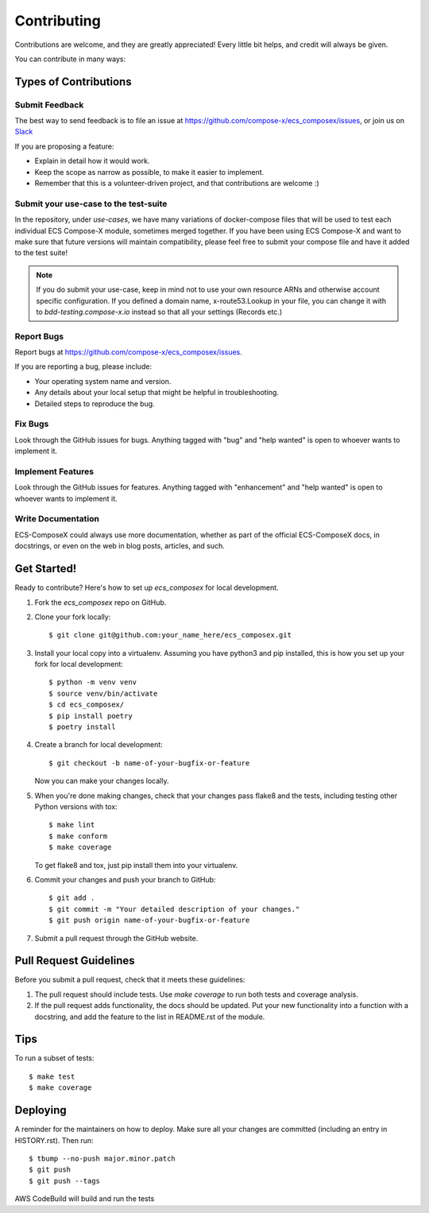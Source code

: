 .. highlight:: shell

============
Contributing
============

Contributions are welcome, and they are greatly appreciated! Every little bit
helps, and credit will always be given.

You can contribute in many ways:

Types of Contributions
----------------------

Submit Feedback
~~~~~~~~~~~~~~~

The best way to send feedback is to file an issue at https://github.com/compose-x/ecs_composex/issues,
or join us on `Slack <https://join.slack.com/t/compose-x/shared_invite/zt-w9ly4f3k-QhqGDs57RY7WcBnLYDw_lg>`_

If you are proposing a feature:

* Explain in detail how it would work.
* Keep the scope as narrow as possible, to make it easier to implement.
* Remember that this is a volunteer-driven project, and that contributions
  are welcome :)


Submit your use-case to the test-suite
~~~~~~~~~~~~~~~~~~~~~~~~~~~~~~~~~~~~~~~~~~

In the repository, under `use-cases`, we have many variations of docker-compose files that will be used to test
each individual ECS Compose-X module, sometimes merged together. If you have been using ECS Compose-X and want to
make sure that future versions will maintain compatibility, please feel free to submit your compose file and have it
added to the test suite!

.. note::

    If you do submit your use-case, keep in mind not to use your own resource ARNs and otherwise account specific
    configuration.
    If you defined a domain name, x-route53.Lookup in your file, you can change it with to `bdd-testing.compose-x.io`
    instead so that all your settings (Records etc.)

Report Bugs
~~~~~~~~~~~

Report bugs at https://github.com/compose-x/ecs_composex/issues.

If you are reporting a bug, please include:

* Your operating system name and version.
* Any details about your local setup that might be helpful in troubleshooting.
* Detailed steps to reproduce the bug.

Fix Bugs
~~~~~~~~

Look through the GitHub issues for bugs. Anything tagged with "bug" and "help
wanted" is open to whoever wants to implement it.

Implement Features
~~~~~~~~~~~~~~~~~~

Look through the GitHub issues for features. Anything tagged with "enhancement"
and "help wanted" is open to whoever wants to implement it.

Write Documentation
~~~~~~~~~~~~~~~~~~~

ECS-ComposeX could always use more documentation, whether as part of the
official ECS-ComposeX docs, in docstrings, or even on the web in blog posts,
articles, and such.

Get Started!
------------

Ready to contribute? Here's how to set up `ecs_composex` for local development.

1. Fork the `ecs_composex` repo on GitHub.
2. Clone your fork locally::

    $ git clone git@github.com:your_name_here/ecs_composex.git

3. Install your local copy into a virtualenv. Assuming you have python3 and pip installed, this is how you set up your fork for local development::

    $ python -m venv venv
    $ source venv/bin/activate
    $ cd ecs_composex/
    $ pip install poetry
    $ poetry install

4. Create a branch for local development::

    $ git checkout -b name-of-your-bugfix-or-feature

   Now you can make your changes locally.

5. When you're done making changes, check that your changes pass flake8 and the
   tests, including testing other Python versions with tox::

    $ make lint
    $ make conform
    $ make coverage

   To get flake8 and tox, just pip install them into your virtualenv.

6. Commit your changes and push your branch to GitHub::

    $ git add .
    $ git commit -m "Your detailed description of your changes."
    $ git push origin name-of-your-bugfix-or-feature

7. Submit a pull request through the GitHub website.

Pull Request Guidelines
-----------------------

Before you submit a pull request, check that it meets these guidelines:

1. The pull request should include tests. Use `make coverage` to run both tests and coverage analysis.
2. If the pull request adds functionality, the docs should be updated. Put
   your new functionality into a function with a docstring, and add the
   feature to the list in README.rst of the module.

Tips
----

To run a subset of tests::

$ make test
$ make coverage


Deploying
---------

A reminder for the maintainers on how to deploy.
Make sure all your changes are committed (including an entry in HISTORY.rst).
Then run::

$ tbump --no-push major.minor.patch
$ git push
$ git push --tags

AWS CodeBuild will build and run the tests
